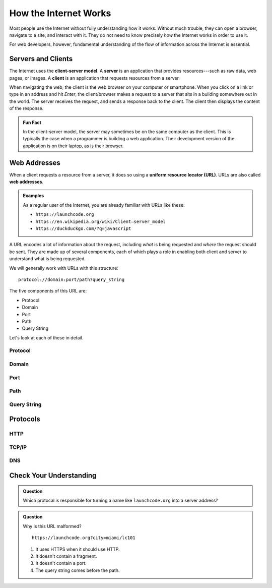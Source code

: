 How the Internet Works
======================

Most people use the Internet without fully understanding how it works. Without much trouble, they can open a browser, navigate to a site, and interact with it. They do not need to know precisely *how* the Internet works in order to use it.

For web developers, however, fundamental understanding of the flow of information across the Internet is essential.

Servers and Clients
-------------------

.. index:: ! client-server model, ! client, ! server

The Internet uses the **client-server model**. A **server** is an application that provides resources---such as raw data, web pages, or images. A **client** is an application that requests resources from a server.

When navigating the web, the client is the web browser on your computer or smartphone. When you click on a link or type in an address and hit *Enter*, the client/browser makes a request to a server that sits in a building somewhere out in the world. The server receives the request, and sends a response back to the client. The client then displays the content of the response.

.. todo:: insert or create client/server diagram

.. admonition:: Fun Fact

   In the client-server model, the server may sometimes be on the same computer as the client. This is typically the case when a programmer is building a web application. Their development version of the application is on their laptop, as is their browser. 

Web Addresses
-------------

.. index:: ! URL, ! web address

When a client requests a resource from a server, it does so using a **uniform resource locator (URL)**. URLs are also called **web addresses**.

.. admonition:: Examples

   As a regular user of the Internet, you are already familiar with URLs like these:

   - ``https://launchcode.org``
   - ``https://en.wikipedia.org/wiki/Client–server_model``
   - ``https://duckduckgo.com/?q=javascript``

A URL encodes a lot of information about the request, including *what* is being requested and *where* the request should be sent. They are made up of several components, each of which plays a role in enabling both client and server to understand what is being requested.

We will generally work with URLs with this structure:

::

   protocol://domain:port/path?query_string

The five components of this URL are:

- Protocol
- Domain
- Port
- Path
- Query String

Let's look at each of these in detail.

Protocol
^^^^^^^^

Domain
^^^^^^

Port
^^^^

Path
^^^^

Query String
^^^^^^^^^^^^


Protocols
---------

HTTP
^^^^

TCP/IP
^^^^^^

DNS
^^^

Check Your Understanding
------------------------

.. admonition:: Question

   Which protocal is responsible for turning a name like ``launchcode.org`` into a server address?

.. admonition:: Question

   Why is this URL malformed?

   ::

      https://launchcode.org?city=miami/lc101

   #. It uses HTTPS when it should use HTTP.
   #. It doesn't contain a fragment.
   #. It doesn't contain a port.
   #. The query string comes before the path.


